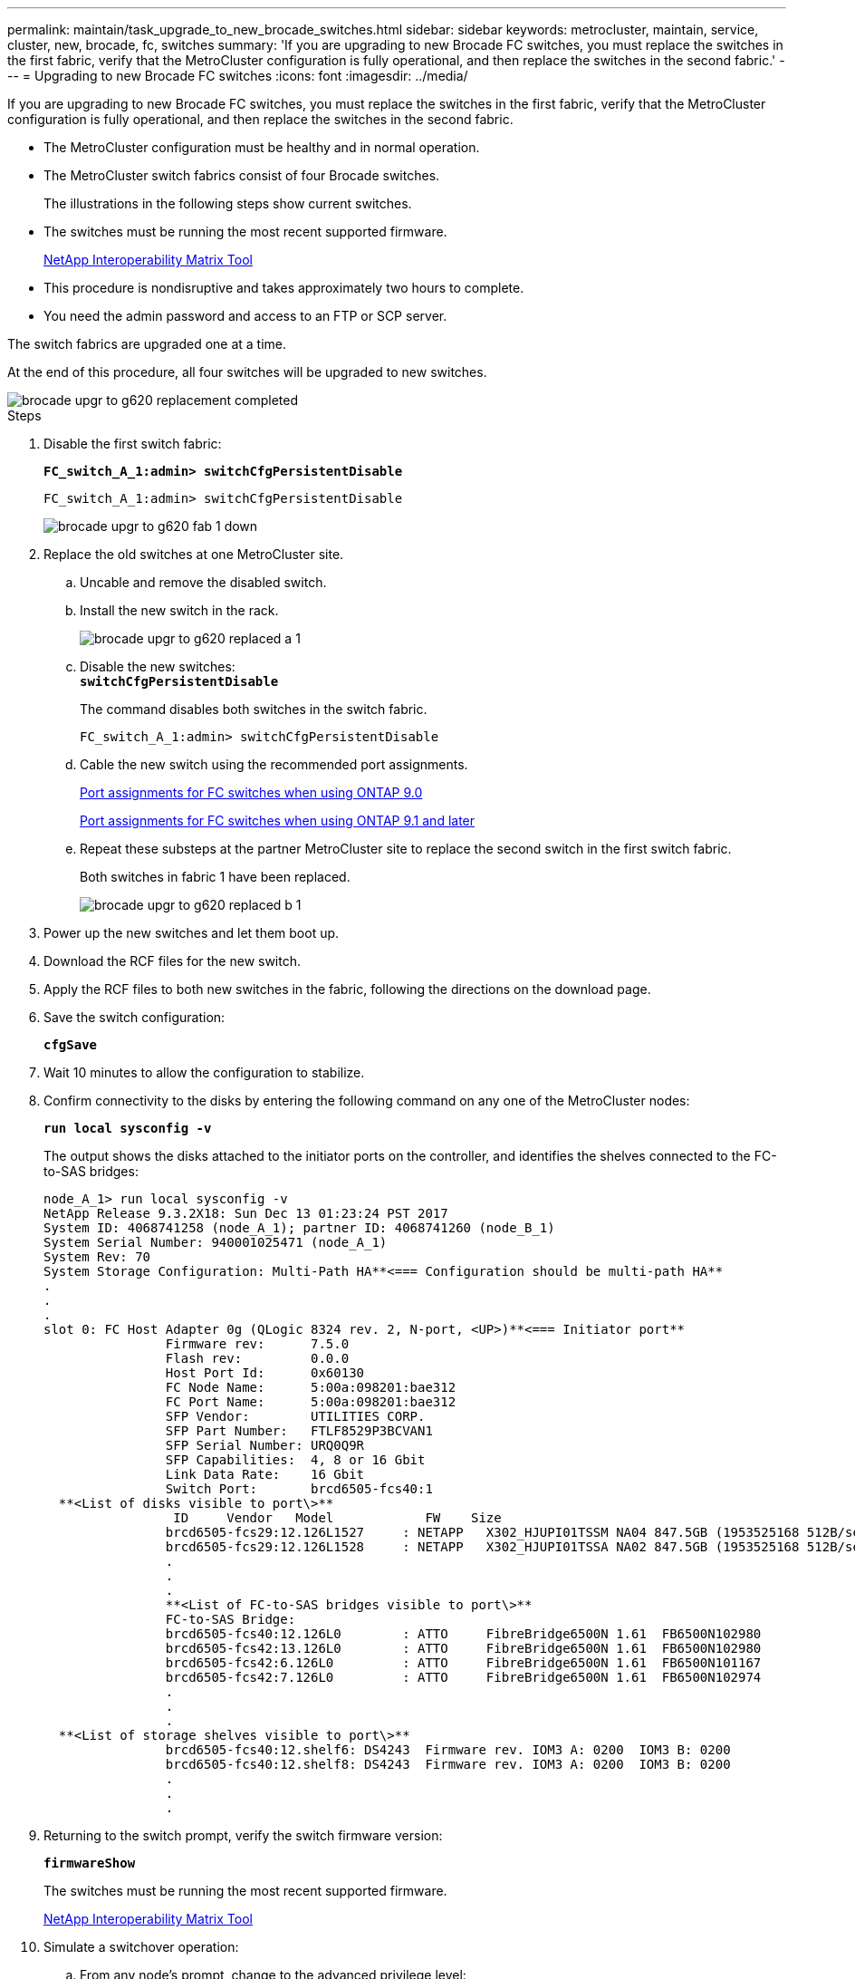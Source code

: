 ---
permalink: maintain/task_upgrade_to_new_brocade_switches.html
sidebar: sidebar
keywords: metrocluster, maintain, service, cluster, new, brocade, fc, switches
summary: 'If you are upgrading to new Brocade FC switches, you must replace the switches in the first fabric, verify that the MetroCluster configuration is fully operational, and then replace the switches in the second fabric.'
---
= Upgrading to new Brocade FC switches
:icons: font
:imagesdir: ../media/

[.lead]
If you are upgrading to new Brocade FC switches, you must replace the switches in the first fabric, verify that the MetroCluster configuration is fully operational, and then replace the switches in the second fabric.

* The MetroCluster configuration must be healthy and in normal operation.
* The MetroCluster switch fabrics consist of four Brocade switches.
+
The illustrations in the following steps show current switches.

* The switches must be running the most recent supported firmware.
+
https://mysupport.netapp.com/matrix[NetApp Interoperability Matrix Tool]

* This procedure is nondisruptive and takes approximately two hours to complete.
* You need the admin password and access to an FTP or SCP server.

The switch fabrics are upgraded one at a time.

At the end of this procedure, all four switches will be upgraded to new switches.

image::../media/brocade_upgr_to_g620_replacement_completed.gif[]

.Steps

. Disable the first switch fabric:
+
`*FC_switch_A_1:admin> switchCfgPersistentDisable*`
+
----
FC_switch_A_1:admin> switchCfgPersistentDisable
----
+
image::../media/brocade_upgr_to_g620_fab_1_down.gif[]

. Replace the old switches at one MetroCluster site.
 .. Uncable and remove the disabled switch.
 .. Install the new switch in the rack.
+
image::../media/brocade_upgr_to_g620_replaced_a_1.gif[]

 .. Disable the new switches:
 +
`*switchCfgPersistentDisable*`
+
The command disables both switches in the switch fabric.
+
----
FC_switch_A_1:admin> switchCfgPersistentDisable
----

 .. Cable the new switch using the recommended port assignments.
+
xref:concept_port_assignments_for_fc_switches_when_using_ontap_9_0.adoc[Port assignments for FC switches when using ONTAP 9.0]
+
xref:concept_port_assignments_for_fc_switches_when_using_ontap_9_1_and_later.adoc[Port assignments for FC switches when using ONTAP 9.1 and later]

 .. Repeat these substeps at the partner MetroCluster site to replace the second switch in the first switch fabric.
+
Both switches in fabric 1 have been replaced.
+
image::../media/brocade_upgr_to_g620_replaced_b_1.gif[]

. Power up the new switches and let them boot up.
. Download the RCF files for the new switch.
. Apply the RCF files to both new switches in the fabric, following the directions on the download page.
. Save the switch configuration:
+
`*cfgSave*`
. Wait 10 minutes to allow the configuration to stabilize.
. Confirm connectivity to the disks by entering the following command on any one of the MetroCluster nodes:
+
`*run local sysconfig -v*`
+
The output shows the disks attached to the initiator ports on the controller, and identifies the shelves connected to the FC-to-SAS bridges:
+
----

node_A_1> run local sysconfig -v
NetApp Release 9.3.2X18: Sun Dec 13 01:23:24 PST 2017
System ID: 4068741258 (node_A_1); partner ID: 4068741260 (node_B_1)
System Serial Number: 940001025471 (node_A_1)
System Rev: 70
System Storage Configuration: Multi-Path HA**<=== Configuration should be multi-path HA**
.
.
.
slot 0: FC Host Adapter 0g (QLogic 8324 rev. 2, N-port, <UP>)**<=== Initiator port**
		Firmware rev:      7.5.0
		Flash rev:         0.0.0
		Host Port Id:      0x60130
		FC Node Name:      5:00a:098201:bae312
		FC Port Name:      5:00a:098201:bae312
		SFP Vendor:        UTILITIES CORP.
		SFP Part Number:   FTLF8529P3BCVAN1
		SFP Serial Number: URQ0Q9R
		SFP Capabilities:  4, 8 or 16 Gbit
		Link Data Rate:    16 Gbit
		Switch Port:       brcd6505-fcs40:1
  **<List of disks visible to port\>**
		 ID     Vendor   Model            FW    Size
		brcd6505-fcs29:12.126L1527     : NETAPP   X302_HJUPI01TSSM NA04 847.5GB (1953525168 512B/sect)
		brcd6505-fcs29:12.126L1528     : NETAPP   X302_HJUPI01TSSA NA02 847.5GB (1953525168 512B/sect)
		.
		.
		.
		**<List of FC-to-SAS bridges visible to port\>**
		FC-to-SAS Bridge:
		brcd6505-fcs40:12.126L0        : ATTO     FibreBridge6500N 1.61  FB6500N102980
		brcd6505-fcs42:13.126L0        : ATTO     FibreBridge6500N 1.61  FB6500N102980
		brcd6505-fcs42:6.126L0         : ATTO     FibreBridge6500N 1.61  FB6500N101167
		brcd6505-fcs42:7.126L0         : ATTO     FibreBridge6500N 1.61  FB6500N102974
		.
		.
		.
  **<List of storage shelves visible to port\>**
		brcd6505-fcs40:12.shelf6: DS4243  Firmware rev. IOM3 A: 0200  IOM3 B: 0200
		brcd6505-fcs40:12.shelf8: DS4243  Firmware rev. IOM3 A: 0200  IOM3 B: 0200
		.
		.
		.
----

. Returning to the switch prompt, verify the switch firmware version:
+
`*firmwareShow*`
+
The switches must be running the most recent supported firmware.
+
https://mysupport.netapp.com/matrix[NetApp Interoperability Matrix Tool]

. Simulate a switchover operation:
 .. From any node's prompt, change to the advanced privilege level:
 +
`*set -privilege advanced*`
+
You need to respond with `*y*` when prompted to continue into advanced mode and see the advanced mode prompt (*>).

 .. Perform the switchover operation with the `-simulate` parameter:
 +
`*metrocluster switchover -simulate*`
 .. Return to the admin privilege level:
 +
`*set -privilege admin*`
. Repeat the previous steps on the second switch fabric.

After repeating the steps, all four switches have been upgraded and the MetroCluster configuration is in normal operation.

image::../media/brocade_upgr_to_g620_replacement_completed.gif[]
